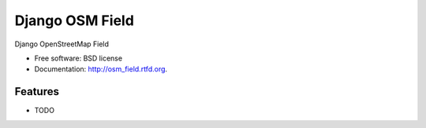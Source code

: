 ===============================
Django OSM Field
===============================

.. image:: https://badge.fury.io/py/osm_field.png
    :target: http://badge.fury.io/py/osm_field

Django OpenStreetMap Field

* Free software: BSD license
* Documentation: http://osm_field.rtfd.org.

Features
--------

* TODO
